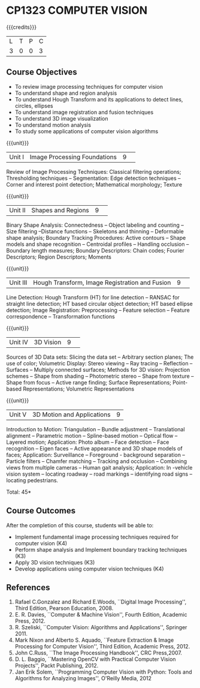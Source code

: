 * CP1323 COMPUTER VISION
:properties:
:author: R Priyadharsini, G Raghuraman
:date: 27 June 2018
:end:

#+startup: showall

{{{credits}}}
|L|T|P|C|
|3|0|0|3|

** Course Objectives
- To review image processing techniques for computer vision
- To understand shape and region analysis
- To understand Hough Transform and its applications to detect lines, circles, ellipses
- To understand image registration and fusion techniques
- To understand 3D image visualization
- To understand motion analysis
- To study some applications of computer vision algorithms

{{{unit}}}
|Unit I |Image Processing Foundations	|9| 
Review of Image Processing Techniques: Classical filtering operations;
Thresholding techniques -- Segmentation: Edge detection techniques --
Corner and interest point detection; Mathematical morphology; Texture

{{{unit}}}
|Unit II|Shapes and Regions|9| 
Binary Shape Analysis: Connectedness -- Object labeling and counting
-- Size filtering --Distance functions -- Skeletons and thinning --
Deformable shape analysis; Boundary Tracking Procedures: Active
contours -- Shape models and shape recognition -- Centroidal profiles
-- Handling occlusion -- Boundary length measures; Boundary
Descriptors: Chain codes; Fourier Descriptors; Region Descriptors;
Moments

{{{unit}}}
|Unit III|Hough Transform, Image Registration and Fusion|9| 
Line Detection: Hough Transform (HT) for line detection -- RANSAC for
straight line detection; HT based circular object detection; HT based
ellipse detection; Image Registration: Preprocessing -- Feature
selection -- Feature correspondence -- Transformation functions

{{{unit}}}
|Unit IV|3D Vision|9| 
Sources of 3D Data sets: Slicing the data set -- Arbitrary section
planes; The use of color; Volumetric Display: Stereo viewing -- Ray
tracing -- Reflection -- Surfaces -- Multiply connected surfaces;
Methods for 3D vision: Projection schemes -- Shape from shading --
Photometric stereo -- Shape from texture -- Shape from focus -- Active
range finding; Surface Representations; Point-based Representations;
Volumetric Representations

{{{unit}}}
|Unit V|3D Motion and Applications |9|
Introduction to Motion: Triangulation -- Bundle adjustment --
Translational alignment -- Parametric motion -- Spline-based motion --
Optical flow -- Layered motion; Application: Photo album -- Face
detection -- Face recognition -- Eigen faces -- Active appearance and
3D shape models of faces; Application: Surveillance -- Foreground -
background separation -- Particle filters -- Chamfer matching --
Tracking and occlusion -- Combining views from multiple cameras --
Human gait analysis; Application: In -vehicle vision system --
locating roadway -- road markings -- identifying road signs --
locating pedestrians.


\hfill *Total: 45*

** Course Outcomes
After the completion of this course, students will be able to: 
- Implement fundamental image processing techniques required for computer vision (K4)
- Perform shape analysis and  Implement boundary tracking techniques (K3)
- Apply 3D vision techniques (K3)
- Develop applications using computer vision techniques (K4)

  
** References
1. Rafael C.Gonzalez and Richard E.Woods, ``Digital Image Processing'', Third Edition, Pearson Education,	2008.
2. E. R. Davies, ``Computer & Machine Vision'', Fourth Edition, Academic Press, 2012.
3. R. Szeliski, ``Computer Vision: Algorithms and Applications'', Springer 2011.
4. Mark Nixon and Alberto S. Aquado, ``Feature Extraction & Image Processing for Computer Vision'', Third Edition, Academic Press, 2012.
5. John C.Russ, ``The Image Processing Handbook'', CRC Press,2007.
6. D. L. Baggio, ``Mastering OpenCV with Practical Computer Vision Projects'', Packt Publishing, 2012.
7. Jan Erik Solem, ``Programming Computer Vision with Python: Tools and Algorithms for Analyzing Images'', O'Reilly Media, 2012

